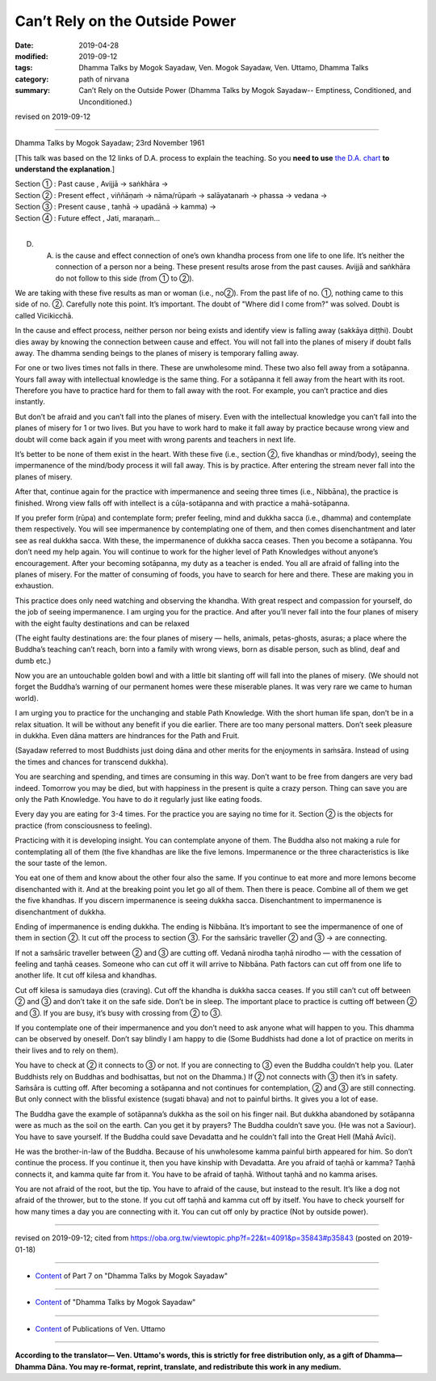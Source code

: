 ==========================================
Can’t Rely on the Outside Power
==========================================

:date: 2019-04-28
:modified: 2019-09-12
:tags: Dhamma Talks by Mogok Sayadaw, Ven. Mogok Sayadaw, Ven. Uttamo, Dhamma Talks
:category: path of nirvana
:summary: Can’t Rely on the Outside Power (Dhamma Talks by Mogok Sayadaw-- Emptiness, Conditioned, and Unconditioned.)

revised on 2019-09-12

------

Dhamma Talks by Mogok Sayadaw; 23rd November 1961

[This talk was based on the 12 links of D.A. process to explain the teaching. So you **need to use** `the D.A. chart <{filename}da-process%zh.rst>`__ **to understand the explanation**.]

.. image:: {filename}/extra/img/mogok-pt07-12-fig.jpg
   :alt: pt07-12-fig
   :align: center

| Section ① : Past cause , Avijjā → saṅkhāra →
| Section ② : Present effect , viññāṇaṁ → nāma/rūpaṁ → salāyatanaṁ → phassa → vedana →
| Section ③ : Present cause , taṇhā → upadānā → kamma) →
| Section ④ : Future effect , Jati, maraṇaṁ…
| 

D. A. is the cause and effect connection of one’s own khandha process from one life to one life. It’s neither the connection of a person nor a being. These present results arose from the past causes. Avijjā and saṅkhāra do not follow to this side (from ① to ②).

We are taking with these five results as man or woman (i.e., no②). From the past life of no. ①, nothing came to this side of no. ②. Carefully note this point. It’s important. The doubt of "Where did I come from?" was solved. Doubt is called Vicikicchā.

In the cause and effect process, neither person nor being exists and identify view is falling away (sakkāya diṭṭhi). Doubt dies away by knowing the connection between cause and effect. You will not fall into the planes of misery if doubt falls away. The dhamma sending beings to the planes of misery is temporary falling away.

For one or two lives times not falls in there. These are unwholesome mind. These two also fell away from a sotāpanna. Yours fall away with intellectual knowledge is the same thing. For a sotāpanna it fell away from the heart with its root. Therefore you have to practice hard for them to fall away with the root. For example, you can’t practice and dies instantly. 

But don’t be afraid and you can’t fall into the planes of misery. Even with the intellectual knowledge you can’t fall into the planes of misery for 1 or two lives. But you have to work hard to make it fall away by practice because wrong view and doubt will come back again if you meet with wrong parents and teachers in next life.

It’s better to be none of them exist in the heart. With these five (i.e., section ②, five khandhas or mind/body), seeing the impermanence of the mind/body process it will fall away. This is by practice. After entering the stream never fall into the planes of misery.

After that, continue again for the practice with impermanence and seeing three times (i.e., Nibbāna), the practice is finished. Wrong view falls off with intellect is a cūḷa-sotāpanna and with practice a mahā-sotāpanna. 

If you prefer form (rūpa) and contemplate form; prefer feeling, mind and dukkha sacca (i.e., dhamma) and contemplate them respectively. You will see impermanence by contemplating one of them, and then comes disenchantment and later see as real dukkha sacca. With these, the impermanence of dukkha sacca ceases. Then you become a sotāpanna. You don’t need my help again. You will continue to work for the higher level of Path Knowledges without anyone’s encouragement. After your becoming sotāpanna, my duty as a teacher is ended. You all are afraid of falling into the planes of misery. For the matter of consuming of foods, you have to search for here and there. These are making you in exhaustion. 

This practice does only need watching and observing the khandha. With great respect and compassion for yourself, do the job of seeing impermanence. I am urging you for the practice. And after you’ll never fall into the four planes of misery with the eight faulty destinations and can be relaxed

(The eight faulty destinations are: the four planes of misery — hells, animals, petas-ghosts, asuras; a place where the Buddha’s teaching can’t reach, born into a family with wrong views, born as disable person, such as blind, deaf and dumb etc.) 

Now you are an untouchable golden bowl and with a little bit slanting off will fall into the planes of misery. (We should not forget the Buddha’s warning of our permanent homes were these miserable planes. It was very rare we came to human world). 

I am urging you to practice for the unchanging and stable Path Knowledge. With the short human life span, don’t be in a relax situation. It will be without any benefit if you die earlier. There are too many personal matters. Don’t seek pleasure in dukkha. Even dāna matters are hindrances for the Path and Fruit. 

(Sayadaw referred to most Buddhists just doing dāna and other merits for the enjoyments in saṁsāra. Instead of using the times and chances for transcend dukkha). 

You are searching and spending, and times are consuming in this way. Don’t want to be free from dangers are very bad indeed. Tomorrow you may be died, but with happiness in the present is quite a crazy person. Thing can save you are only the Path Knowledge. You have to do it regularly just like eating foods.

Every day you are eating for 3-4 times. For the practice you are saying no time for it. Section ② is the objects for practice (from consciousness to feeling).

Practicing with it is developing insight. You can contemplate anyone of them. The Buddha also not making a rule for contemplating all of them (the five khandhas are like the five lemons. Impermanence or the three characteristics is like the sour taste of the lemon. 

You eat one of them and know about the other four also the same. If you continue to eat more and more lemons become disenchanted with it. And at the breaking point you let go all of them. Then there is peace. Combine all of them we get the five khandhas. If you discern impermanence is seeing dukkha sacca. Disenchantment to impermanence is disenchantment of dukkha.

Ending of impermanence is ending dukkha. The ending is Nibbāna. It’s important to see the impermanence of one of them in section ②. It cut off the process to section ③. For the saṁsāric traveller ② and ③ → are connecting.

If not a saṁsāric traveller between ② and ③ are cutting off. Vedanā nirodha taṇhā nirodho — with the cessation of feeling and taṇhā ceases. Someone who can cut off it will arrive to Nibbāna. Path factors can cut off from one life to another life. It cut off kilesa and khandhas.

Cut off kilesa is samudaya dies (craving). Cut off the khandha is dukkha sacca ceases. If you still can’t cut off between ② and ③ and don’t take it on the safe side. Don’t be in sleep. The important place to practice is cutting off between ② and ③. If you are busy, it’s busy with crossing from ② to ③.

If you contemplate one of their impermanence and you don’t need to ask anyone what will happen to you. This dhamma can be observed by oneself. Don’t say blindly I am happy to die (Some Buddhists had done a lot of practice on merits in their lives and to rely on them).

You have to check at ② it connects to ③ or not. If you are connecting to ③ even the Buddha couldn’t help you. (Later Buddhists rely on Buddhas and bodhisattas, but not on the Dhamma.) If ② not connects with ③ then it’s in safety. Saṁsāra is cutting off. After becoming a sotāpanna and not continues for contemplation, ② and ③ are still connecting. But only connect with the blissful existence (sugati bhava) and not to painful births. It gives you a lot of ease.

The Buddha gave the example of sotāpanna’s dukkha as the soil on his finger nail. But dukkha abandoned by sotāpanna were as much as the soil on the earth. Can you get it by prayers? The Buddha couldn’t save you. (He was not a Saviour). You have to save yourself. If the Buddha could save Devadatta and he couldn’t fall into the Great Hell (Mahā Avīci). 

He was the brother-in-law of the Buddha. Because of his unwholesome kamma painful birth appeared for him. So don’t continue the process. If you continue it, then you have kinship with Devadatta. Are you afraid of taṇhā or kamma? Taṇhā connects it, and kamma quite far from it. You have to be afraid of taṇhā. Without taṇhā and no kamma arises. 

You are not afraid of the root, but the tip. You have to afraid of the cause, but instead to the result. It’s like a dog not afraid of the thrower, but to the stone. If you cut off taṇhā and kamma cut off by itself. You have to check yourself for how many times a day you are connecting with it. You can cut off only by practice (Not by outside power).

------

revised on 2019-09-12; cited from https://oba.org.tw/viewtopic.php?f=22&t=4091&p=35843#p35843 (posted on 2019-01-18)

------

- `Content <{filename}pt07-content-of-part07%zh.rst>`__ of Part 7 on "Dhamma Talks by Mogok Sayadaw"

------

- `Content <{filename}content-of-dhamma-talks-by-mogok-sayadaw%zh.rst>`__ of "Dhamma Talks by Mogok Sayadaw"

------

- `Content <{filename}../publication-of-ven-uttamo%zh.rst>`__ of Publications of Ven. Uttamo

------

**According to the translator— Ven. Uttamo's words, this is strictly for free distribution only, as a gift of Dhamma—Dhamma Dāna. You may re-format, reprint, translate, and redistribute this work in any medium.**

..
  09-12 rev. proofread by bhante
  08-13 add:

  .. image:: {filename}/extra/img/mogok-pt07-12-fig.jpg
   :alt: ...
   :align: center
  2019-04-23  create rst; post on 04-28   fig: mogok-pt07-12-fig.jpg